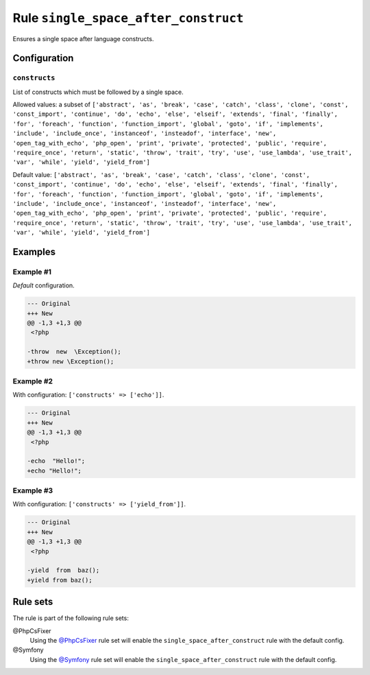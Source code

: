 =====================================
Rule ``single_space_after_construct``
=====================================

Ensures a single space after language constructs.

Configuration
-------------

``constructs``
~~~~~~~~~~~~~~

List of constructs which must be followed by a single space.

Allowed values: a subset of ``['abstract', 'as', 'break', 'case', 'catch', 'class', 'clone', 'const', 'const_import', 'continue', 'do', 'echo', 'else', 'elseif', 'extends', 'final', 'finally', 'for', 'foreach', 'function', 'function_import', 'global', 'goto', 'if', 'implements', 'include', 'include_once', 'instanceof', 'insteadof', 'interface', 'new', 'open_tag_with_echo', 'php_open', 'print', 'private', 'protected', 'public', 'require', 'require_once', 'return', 'static', 'throw', 'trait', 'try', 'use', 'use_lambda', 'use_trait', 'var', 'while', 'yield', 'yield_from']``

Default value: ``['abstract', 'as', 'break', 'case', 'catch', 'class', 'clone', 'const', 'const_import', 'continue', 'do', 'echo', 'else', 'elseif', 'extends', 'final', 'finally', 'for', 'foreach', 'function', 'function_import', 'global', 'goto', 'if', 'implements', 'include', 'include_once', 'instanceof', 'insteadof', 'interface', 'new', 'open_tag_with_echo', 'php_open', 'print', 'private', 'protected', 'public', 'require', 'require_once', 'return', 'static', 'throw', 'trait', 'try', 'use', 'use_lambda', 'use_trait', 'var', 'while', 'yield', 'yield_from']``

Examples
--------

Example #1
~~~~~~~~~~

*Default* configuration.

.. code-block:: diff

   --- Original
   +++ New
   @@ -1,3 +1,3 @@
    <?php

   -throw  new  \Exception();
   +throw new \Exception();

Example #2
~~~~~~~~~~

With configuration: ``['constructs' => ['echo']]``.

.. code-block:: diff

   --- Original
   +++ New
   @@ -1,3 +1,3 @@
    <?php

   -echo  "Hello!";
   +echo "Hello!";

Example #3
~~~~~~~~~~

With configuration: ``['constructs' => ['yield_from']]``.

.. code-block:: diff

   --- Original
   +++ New
   @@ -1,3 +1,3 @@
    <?php

   -yield  from  baz();
   +yield from baz();

Rule sets
---------

The rule is part of the following rule sets:

@PhpCsFixer
  Using the `@PhpCsFixer <./../../ruleSets/PhpCsFixer.rst>`_ rule set will enable the ``single_space_after_construct`` rule with the default config.

@Symfony
  Using the `@Symfony <./../../ruleSets/Symfony.rst>`_ rule set will enable the ``single_space_after_construct`` rule with the default config.
